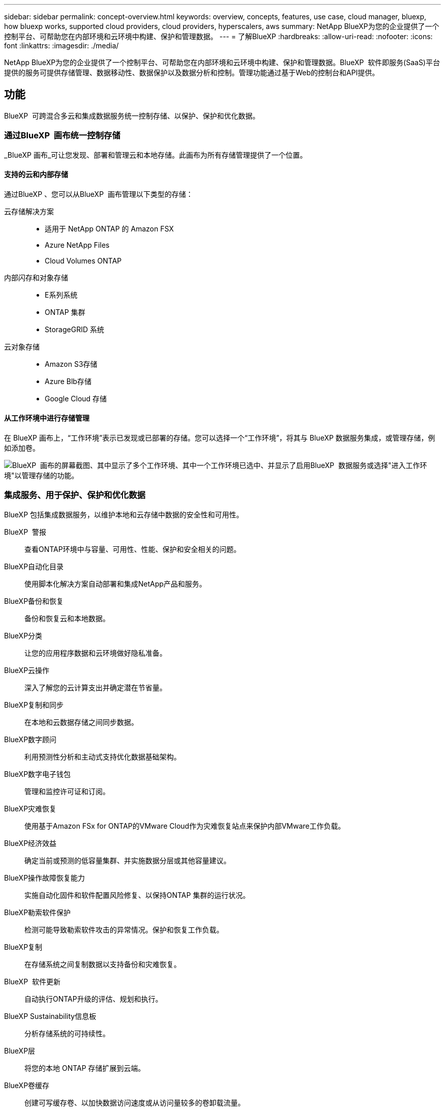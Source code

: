 ---
sidebar: sidebar 
permalink: concept-overview.html 
keywords: overview, concepts, features, use case, cloud manager, bluexp, how bluexp works, supported cloud providers, cloud providers, hyperscalers, aws 
summary: NetApp BlueXP为您的企业提供了一个控制平台、可帮助您在内部环境和云环境中构建、保护和管理数据。 
---
= 了解BlueXP
:hardbreaks:
:allow-uri-read: 
:nofooter: 
:icons: font
:linkattrs: 
:imagesdir: ./media/


[role="lead"]
NetApp BlueXP为您的企业提供了一个控制平台、可帮助您在内部环境和云环境中构建、保护和管理数据。BlueXP  软件即服务(SaaS)平台提供的服务可提供存储管理、数据移动性、数据保护以及数据分析和控制。管理功能通过基于Web的控制台和API提供。



== 功能

BlueXP  可跨混合多云和集成数据服务统一控制存储、以保护、保护和优化数据。



=== 通过BlueXP  画布统一控制存储

_BlueXP 画布_可让您发现、部署和管理云和本地存储。此画布为所有存储管理提供了一个位置。



==== 支持的云和内部存储

通过BlueXP 、您可以从BlueXP  画布管理以下类型的存储：

云存储解决方案::
+
--
* 适用于 NetApp ONTAP 的 Amazon FSX
* Azure NetApp Files
* Cloud Volumes ONTAP


--
内部闪存和对象存储::
+
--
* E系列系统
* ONTAP 集群
* StorageGRID 系统


--
云对象存储::
+
--
* Amazon S3存储
* Azure Blb存储
* Google Cloud 存储


--




==== 从工作环境中进行存储管理

在 BlueXP 画布上，“工作环境”表示已发现或已部署的存储。您可以选择一个“工作环境”，将其与 BlueXP 数据服务集成，或管理存储，例如添加卷。

image:screenshot-canvas.png["BlueXP  画布的屏幕截图、其中显示了多个工作环境、其中一个工作环境已选中、并显示了启用BlueXP  数据服务或选择\"进入工作环境\"以管理存储的功能。"]



=== 集成服务、用于保护、保护和优化数据

BlueXP 包括集成数据服务，以维护本地和云存储中数据的安全性和可用性。

BlueXP  警报:: 查看ONTAP环境中与容量、可用性、性能、保护和安全相关的问题。
BlueXP自动化目录:: 使用脚本化解决方案自动部署和集成NetApp产品和服务。
BlueXP备份和恢复:: 备份和恢复云和本地数据。
BlueXP分类:: 让您的应用程序数据和云环境做好隐私准备。
BlueXP云操作:: 深入了解您的云计算支出并确定潜在节省量。
BlueXP复制和同步:: 在本地和云数据存储之间同步数据。
BlueXP数字顾问:: 利用预测性分析和主动式支持优化数据基础架构。
BlueXP数字电子钱包:: 管理和监控许可证和订阅。
BlueXP灾难恢复:: 使用基于Amazon FSx for ONTAP的VMware Cloud作为灾难恢复站点来保护内部VMware工作负载。
BlueXP经济效益:: 确定当前或预测的低容量集群、并实施数据分层或其他容量建议。
BlueXP操作故障恢复能力:: 实施自动化固件和软件配置风险修复、以保持ONTAP 集群的运行状况。
BlueXP勒索软件保护:: 检测可能导致勒索软件攻击的异常情况。保护和恢复工作负载。
BlueXP复制:: 在存储系统之间复制数据以支持备份和灾难恢复。
BlueXP  软件更新:: 自动执行ONTAP升级的评估、规划和执行。
BlueXP Sustainability信息板:: 分析存储系统的可持续性。
BlueXP层:: 将您的本地 ONTAP 存储扩展到云端。
BlueXP卷缓存:: 创建可写缓存卷、以加快数据访问速度或从访问量较多的卷卸载流量。
BlueXP  工作负载工厂:: 使用Amazon FSx for NetApp ONTAP设计、设置和运行关键工作负载。


https://www.netapp.com/bluexp/["详细了解BlueXP  和可用数据服务"^]



== 支持的云提供商

借助BlueXP、您可以在Amazon Web Services、Microsoft Azure和Google Cloud中管理云存储并使用云服务。



== 成本

BlueXP 的定价取决于您使用的服务。 https://bluexp.netapp.com/pricing["了解有关BlueXP定价的信息"^]



== BlueXP的工作原理

BlueXP  包括通过SaaS层提供的基于Web的控制台、资源和访问管理系统、用于管理工作环境和启用BlueXP  云服务的连接器以及满足您业务需求的不同部署模式。



=== 软件即服务

BlueXP  可通过和API进行访问 https://console.bluexp.netapp.com["基于Web的控制台"^]。通过这种SaaS体验、您可以在最新功能发布时自动访问这些功能、并在BlueXP  组织、项目和连接器之间轻松切换。



=== BlueXP  身份和访问管理(IAM)

BlueXP  身份和访问管理(IAM)是一种资源和访问管理模型、可提供对资源和权限的精细管理：

* 通过顶级_organ组织_、您可以管理各个_projects_之间的访问权限
* _Folders"用于将相关项目分组在一起
* 通过资源管理、您可以将资源与一个或多个文件夹或项目相关联
* 通过访问管理、您可以将角色分配给组织层次结构不同级别的成员


在标准或受限模式下使用 BlueXP 时，支持 BlueXP IAM。如果您在私有模式下使用 BlueXP，则可以使用 BlueXP 帐户来管理工作区、用户和资源。

* link:concept-identity-and-access-management.html["详细了解BlueXP  IAM"]
* link:concept-netapp-accounts.html["了解有关BlueXP帐户的信息"]




=== 连接器

您无需使用Connector即可开始使用BlueXP、但您需要创建一个Connector来解锁所有BlueXP功能和服务。通过Connector、您可以管理内部环境和云环境中的资源和流程。它是管理工作环境(例如Cloud Volumes ONTAP)和使用许多BlueXP  服务所必需的。

link:concept-connectors.html["了解有关连接器的更多信息"]。



=== 部署模式

BlueXP  提供三种部署模式。_Standard mode_利用BlueXP  软件即服务(SaaS)层提供完整功能。如果您的环境存在安全和连接限制、则_Restricted mode_and _private mode_会 限制与BlueXP  SaaS层的出站连接。

link:concept-modes.html["详细了解BlueXP部署模式"]。



== SOC 2 类型 2 认证

一家独立的注册会计师事务所和服务审计师对BlueXP进行了检查、并确认它根据适用的信任服务标准获得了SOC 2类型2报告。

https://www.netapp.com/company/trust-center/compliance/soc-2/["查看 NetApp 的 SOC 2 报告"^]
